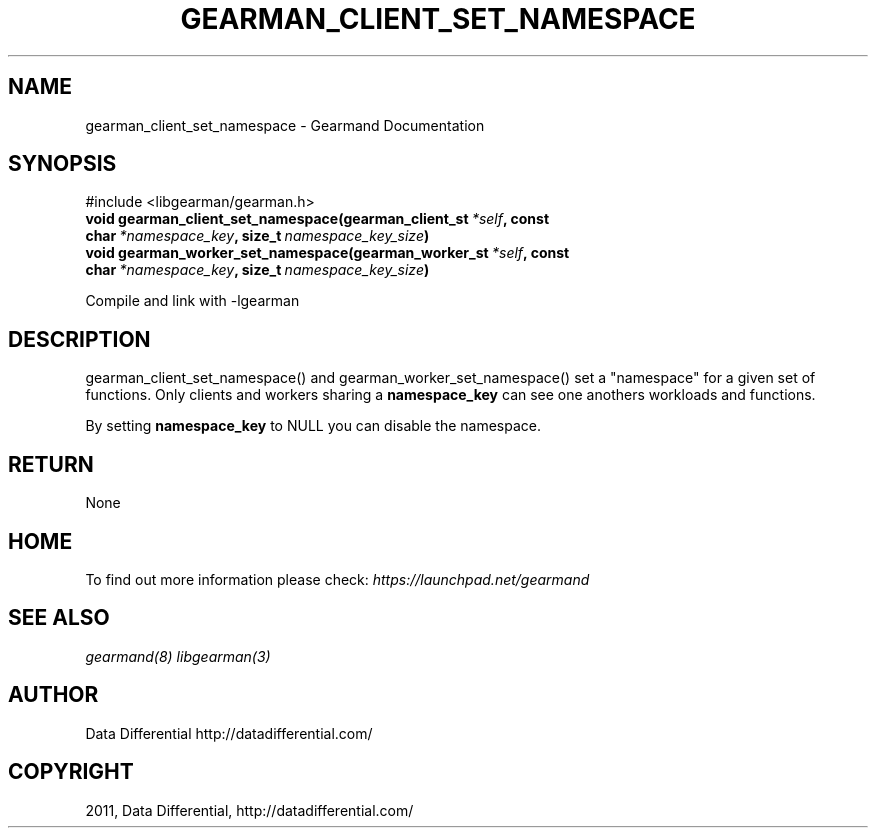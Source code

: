 .TH "GEARMAN_CLIENT_SET_NAMESPACE" "3" "May 31, 2011" "0.21" "Gearmand"
.SH NAME
gearman_client_set_namespace \- Gearmand Documentation
.
.nr rst2man-indent-level 0
.
.de1 rstReportMargin
\\$1 \\n[an-margin]
level \\n[rst2man-indent-level]
level margin: \\n[rst2man-indent\\n[rst2man-indent-level]]
-
\\n[rst2man-indent0]
\\n[rst2man-indent1]
\\n[rst2man-indent2]
..
.de1 INDENT
.\" .rstReportMargin pre:
. RS \\$1
. nr rst2man-indent\\n[rst2man-indent-level] \\n[an-margin]
. nr rst2man-indent-level +1
.\" .rstReportMargin post:
..
.de UNINDENT
. RE
.\" indent \\n[an-margin]
.\" old: \\n[rst2man-indent\\n[rst2man-indent-level]]
.nr rst2man-indent-level -1
.\" new: \\n[rst2man-indent\\n[rst2man-indent-level]]
.in \\n[rst2man-indent\\n[rst2man-indent-level]]u
..
.\" Man page generated from reStructeredText.
.
.SH SYNOPSIS
.sp
#include <libgearman/gearman.h>
.INDENT 0.0
.TP
.B void gearman_client_set_namespace(gearman_client_st\fI\ *self\fP, const char\fI\ *namespace_key\fP, size_t\fI\ namespace_key_size\fP)
.UNINDENT
.INDENT 0.0
.TP
.B void gearman_worker_set_namespace(gearman_worker_st\fI\ *self\fP, const char\fI\ *namespace_key\fP, size_t\fI\ namespace_key_size\fP)
.UNINDENT
.sp
Compile and link with \-lgearman
.SH DESCRIPTION
.sp
gearman_client_set_namespace() and gearman_worker_set_namespace() set a "namespace" for a given set of functions. Only clients and workers sharing a \fBnamespace_key\fP can
see one anothers workloads and functions.
.sp
By setting \fBnamespace_key\fP to NULL you can disable the namespace.
.SH RETURN
.sp
None
.SH HOME
.sp
To find out more information please check:
\fI\%https://launchpad.net/gearmand\fP
.SH SEE ALSO
.sp
\fIgearmand(8)\fP \fIlibgearman(3)\fP
.SH AUTHOR
Data Differential http://datadifferential.com/
.SH COPYRIGHT
2011, Data Differential, http://datadifferential.com/
.\" Generated by docutils manpage writer.
.\" 
.
